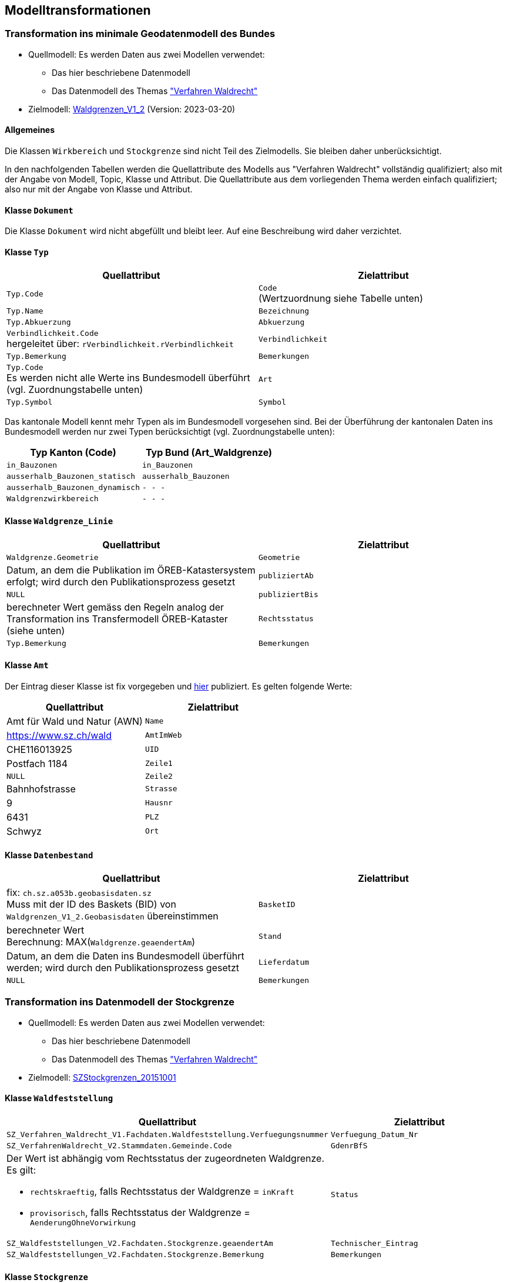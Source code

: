 == Modelltransformationen
=== Transformation ins minimale Geodatenmodell des Bundes
* Quellmodell: Es werden Daten aus zwei Modellen verwendet:
** Das hier beschriebene Datenmodell
** Das Datenmodell des Themas https://ch-sz-geo.github.io/A241/["Verfahren Waldrecht"]
* Zielmodell: http://models.geo.admin.ch/BAFU/Waldgrenzen_V1_2.ili[Waldgrenzen_V1_2] (Version: 2023-03-20)

==== Allgemeines
Die Klassen `+Wirkbereich+` und `+Stockgrenze+` sind nicht Teil des Zielmodells. Sie bleiben daher unberücksichtigt.

In den nachfolgenden Tabellen werden die Quellattribute des Modells aus "Verfahren Waldrecht" vollständig qualifiziert; also mit der Angabe von Modell, Topic, Klasse und Attribut. Die Quellattribute aus dem vorliegenden Thema werden einfach qualifiziert; also nur mit der Angabe von Klasse und Attribut.

==== Klasse `+Dokument+`
Die Klasse `+Dokument+` wird nicht abgefüllt und bleibt leer. Auf eine Beschreibung wird daher verzichtet.

==== Klasse `+Typ+`
[cols=2*,options="header"]
|===
| Quellattribut | Zielattribut
m| Typ.Code
| `+Code+` +
(Wertzuordnung siehe Tabelle unten)
m| Typ.Name
m| Bezeichnung
m| Typ.Abkuerzung
m| Abkuerzung
| `+Verbindlichkeit.Code+` +
hergeleitet über: `+rVerbindlichkeit.rVerbindlichkeit+`
m| Verbindlichkeit
m| Typ.Bemerkung
m| Bemerkungen
| `+Typ.Code+` +
Es werden nicht alle Werte ins Bundesmodell überführt (vgl. Zuordnungstabelle unten)
m| Art
m| Typ.Symbol
m| Symbol
|===

Das kantonale Modell kennt mehr Typen als im Bundesmodell vorgesehen sind. Bei der Überführung der kantonalen Daten ins Bundesmodell werden nur zwei Typen berücksichtigt (vgl. Zuordnungstabelle unten):

[cols=2*,options="header"]
|===
| Typ Kanton (Code) | Typ Bund (Art_Waldgrenze)
m| in_Bauzonen
m| in_Bauzonen
m| ausserhalb_Bauzonen_statisch
m| ausserhalb_Bauzonen
m| ausserhalb_Bauzonen_dynamisch
m| - - -
m| Waldgrenzwirkbereich
m| - - -
|===

==== Klasse `+Waldgrenze_Linie+`
[cols=2*,options="header"]
|===
| Quellattribut | Zielattribut
| `+Waldgrenze.Geometrie+`
| `+Geometrie+`
| Datum, an dem die Publikation im ÖREB-Katastersystem erfolgt; wird durch den Publikationsprozess gesetzt
| `+publiziertAb+`
| `+NULL+`
| `+publiziertBis+`
| berechneter Wert gemäss den Regeln analog der Transformation ins Transfermodell ÖREB-Kataster (siehe unten)
| `+Rechtsstatus+`
| `+Typ.Bemerkung+`
| `+Bemerkungen+`
|===

==== Klasse `+Amt+`
Der Eintrag dieser Klasse ist fix vorgegeben und https://data.geo.sz.ch/public/Themen/A094b/[hier] publiziert. Es gelten folgende Werte:
[cols=2*,options="header"]
|===
| Quellattribut | Zielattribut
| Amt für Wald und Natur (AWN)
| `+Name+`
| https://www.sz.ch/wald
| `+AmtImWeb+`
| CHE116013925
| `+UID+`
| Postfach 1184
| `+Zeile1+`
| `+NULL+`
| `+Zeile2+`
| Bahnhofstrasse
| `+Strasse+`
| 9
| `+Hausnr+`
| 6431
| `+PLZ+`
| Schwyz
| `+Ort+`
|===

==== Klasse `+Datenbestand+`
[cols=2*,options="header"]
|===
| Quellattribut | Zielattribut
| fix: `+ch.sz.a053b.geobasisdaten.sz+` +
Muss mit der ID des Baskets (BID) von `+Waldgrenzen_V1_2.Geobasisdaten+` übereinstimmen
| `+BasketID+`
| berechneter Wert +
Berechnung: MAX(`+Waldgrenze.geaendertAm+`)
| `+Stand+`
| Datum, an dem die Daten ins Bundesmodell überführt werden; wird durch den Publikationsprozess gesetzt
| `+Lieferdatum+`
| `+NULL+`
| `+Bemerkungen+`
|===

=== Transformation ins Datenmodell der Stockgrenze
* Quellmodell: Es werden Daten aus zwei Modellen verwendet:
** Das hier beschriebene Datenmodell
** Das Datenmodell des Themas https://ch-sz-geo.github.io/A241/["Verfahren Waldrecht"]
* Zielmodell: http://models.geo.sz.ch/AWN/SZ_Stockgrenzen_2015-10-01_ili1.ili[SZStockgrenzen_20151001]

==== Klasse `+Waldfeststellung+`
[cols=2*,options="header"]
|===
| Quellattribut | Zielattribut
| `+SZ_Verfahren_Waldrecht_V1.Fachdaten.Waldfeststellung.Verfuegungsnummer+`
| `+Verfuegung_Datum_Nr+`
| `+SZ_VerfahrenWaldrecht_V2.Stammdaten.Gemeinde.Code+`
| `+GdenrBfS+`
a| Der Wert ist abhängig vom Rechtsstatus der zugeordneten Waldgrenze. Es gilt:

- `+rechtskraeftig+`, falls Rechtsstatus der Waldgrenze = `+inKraft+`
- `+provisorisch+`, falls Rechtsstatus der Waldgrenze = `+AenderungOhneVorwirkung+`
| `+Status+`
| `+SZ_Waldfeststellungen_V2.Fachdaten.Stockgrenze.geaendertAm+`
| `+Technischer_Eintrag+`
| `+SZ_Waldfeststellungen_V2.Fachdaten.Stockgrenze.Bemerkung+`
| `+Bemerkungen+`
|===

==== Klasse `+Stockgrenze+`
[cols=2*,options="header"]
|===
| Quellattribut | Zielattribut
| Die Transfer-ID von `+Waldfeststellung+`, welche der Stockgrenze zugeordnet ist 
| `+Objekt_von+`
| `+SZ_Waldfeststellungen_V2.Fachdaten.Stockgrenze.Geometrie+`
| `+Geometrie+`
|===

=== Transformation ins Transfermodell ÖREB-Kataster
* Quellmodell: Das hier beschriebene Datenmodell
* Zielmodell: https://models.geo.admin.ch/V_D/OeREB/OeREBKRMtrsfr_V2_0.ili[OeREBKRMtrsfr_V2_0] (Version: 2021-04-14)

==== Klasse `+DarstellungsDienst+`
[cols=2*,options="header"]
|===
| Quellattribut | Zielattribut
| `+ch.sz.a094b.oereb.wald.statische_waldgrenze.linie+`
| `+VerweisWMS+`
|===

==== Klasse `+Eigentumsbeschraenkung+`
[cols=2*,options="header"]
|===
| Quellattribut | Zielattribut
| Der Wert für `+Rechtsstatus+` wird regelbasiert abgeleitet (siehe unten) | `+Rechtsstatus+`
| Datum, an dem die Publikation im ÖREB-Katastersystem erfolgt; wird durch den Publikationsprozess gesetzt m| publiziertAb
| (aktuell nicht verwendet und daher leer) m| publiziertBis
|===

Regeln für die Bestimmung des Wertes für `+Rechtsstatus+`:
|===
h| Regel h| Rechtsstatus +
(siehe https://models.geo.admin.ch/V_D/OeREB/OeREBKRM_V2_0_Texte.xml[hier])
a| Der Wert von `+Waldgrenze.Begruendungsverfahren+` muss gesetzt sein und der Wert von `+Waldgrenze.Aufhebungsverfahren+` muss leer sein. +
Zudem darf der Code des Waldfeststellungstatus `+Verfahrensstatus.Code+` (hergeleitet über `+Waldfeststellung.rVerfahrensstatus+`) nicht einer der folgenden Werte aufweisen: 'abgeschlossen', 'abgeschlossen_ohne_Verfuegung', 'unbekannt'.
| `+AenderungOhneVorwirkung+`
| Der Wert von `+Waldgrenze.Begruendungsverfahren+` muss gesetzt sein und der Wert von `+Waldgrenze.Aufhebungsverfahren+` muss leer sein. +
Zudem muss der Code des Waldfeststellungstatus `+Verfahrensstatus.Code+` (hergeleitet über `+Waldfeststellung.rVerfahrensstatus+`) den Wert 'abgeschlossen' aufweisen. | `+inKraft+`
| Die Werte von `+Waldgrenze.Begruendungsverfahren+` und `+Waldgrenze.Aufhebungsverfahren+` müssen gesetzt sein. +
Zudem darf der Code des Waldfeststellungstatus `+Verfahrensstatus.Code+` des Aufhebungsverfahrens (hergeleitet über `+Waldfeststellung.rVerfahrensstatus+`) nicht einer der folgenden Werte aufweisen: 'abgeschlossen', 'abgeschlossen_ohne_Verfuegung', 'unbekannt'.
| `+AenderungOhneVorwirkung+`
|===

==== Klasse `+Geometrie+`
[cols=2*,options="header"]
|===
| Quellattribut | Zielattribut
| - - - m| Punkt
m| Waldgrenze.Geometrie m| Linie
| - - - m| Flaeche
| analog `+Eigentumsbeschraenkung.Rechtsstatus+` m| Rechtsstatus
| analog `+Eigentumsbeschraenkung.publiziertAb+` m| publiziertAb
| analog `+Eigentumsbeschraenkung.publiziertBis+` m| publiziertBis
| https://www.geocat.ch/geonetwork/srv/ger/catalog.search#/metadata/8646c41b-543e-401f-836d-4b6beca7370d[Link auf GeoCat] m| MetadatenGeobasisdaten
|===

==== Klasse `+LegendeEintrag+`
Die Objekte der Klasse `+LegendeEintrag+` werden aus der Klasse `+Typ+` hergeleitet. Die Zuordnung, aus welchen Quellattributen die Zielattribute hergeleitet werden, ist grossmehrheitlich klar. Eine Ausnahme bildet das Attribut `+ArtCode+`. Die Typen der statischen Waldgrenzen haben keinen "Code"; weder als Vorgabe des Bundes in der entsprechenden Bundesmodelldokumentation noch bei der zuständigen kantonalen Fachstelle. Um keine fiktiven Daten einzuführen, wird deshalb der Wert aus dem Attribut `+Code+` verwendet. Es gilt zu beachten, dass sich der Wert für `+Code+` im kantonalen Datenmodell an INTERLIS-Domainbezeichnungen orientiert und daher weniger ein "Code" im Sinne einer Kurzform ist. Alternativ hätte der Wert von `+Abkuerzung+` als `+ArtCode+` verwendet werden können. Darauf wurde jedoch bewusst verzichtet, weil `+Abkuerzung+` kein Pflichtattribut ist. 
[cols=2*,options="header"]
|===
| Quellattribut | Zielattribut
m| Typ.Symbol m| Symbol
m| Typ.Name m| LegendeText
m| Typ.Code m| ArtCode
| fix: `+https://data.geo.sz.ch/public/Themen/A057b/+` m| ArtCodeliste
| fix: `+ch.StatischeWaldgrenzen+` m| Thema
| - - - m| SubThema
|===

=== Transformation ins WebGIS
* Quellmodell: Das hier beschriebene Datenmodell
* Zielmodell: keines (siehe unten)

==== Allgemeines
Für die WebGIS-Publikation werden die Daten optimiert. Dies ist häufig mit einer Denormalisierung verbunden ("flachwalzen" der Daten). Der Attributumfang richtet sich nach den Anforderungen der zuständigen Stelle und ist im Normalfall geringer als im Ausgangsmodell. Eine weitere Besonderheit kommt den Tabellen der WebGIS-Datenbank zu. Sie weisen Standard-Spalten auf, welche nicht Teil des Datenmodells sind. Es handelt sich um folgende Spalten:

**Standardspalten:**
[cols=2*,options="header"]
|===
| Spaltenname | Beschreibung
m| id | eindeutige Identifikation des Objektes; kann von der OID der Ausgangsdaten abweichen, falls Objekte zum Zweck der Publikation aufgeteilt werden müssen
m| etl_dt | Zeitstempel, an dem der Datensatz in die Tabelle geschrieben wurde (etl: extract - transfer - load)
m| etl_job | Name des Jobs, mit dem die Daten auf die Tabelle geschrieben wurde
m| asof_dt | Datum, an dem am Datensatz die letzten Änderungen vorgenommen wurden. Dieser Wert wird in den Metadaten des Datensatzes nachgeführt.
|===

Das WebGIS bezieht die Daten direkt aus der Datenbank. Aus diesem Grund wird nachfolgend von "Tabelle" und "Spalte" anstelle von "Klasse" und "Attribut" gesprochen. Der Klassenname erscheint lediglich in der Überschrift.

==== Tabelle der `+Waldgrenze+`
[cols=2*,options="header"]
|===
| Quellattribut | Zielspalte
| - - - | (Standardspalten gemäss den Angaben oben)
| `+Typ.Code+` +
hergeleitet über `+Waldgrenze.rTyp+` m| typ
| `+Typ.Name+` +
hergeleitet über `+Waldgrenze.rTyp+` m| bezeichnung
m| Waldgrenze.Geometrie m| geom
|===

==== Tabelle der `+Stockgrenze+`
[cols=2*,options="header"]
|===
| Quellattribut | Zielspalte
| - - - | (Standardspalten gemäss den Angaben oben)
| `+Verfahren.Verfuegungsnummer+` +
hergeleitet über: +
`+Stockgrenze.rWaldgrenze+` &#x2192; +
`+Waldgrenze.Begruendungsverfahren+`
m| verfuegung_datum_nr
m| Stockgrenze.Geometrie m| geom
|===

ifdef::backend-pdf[]
<<<
endif::[]
